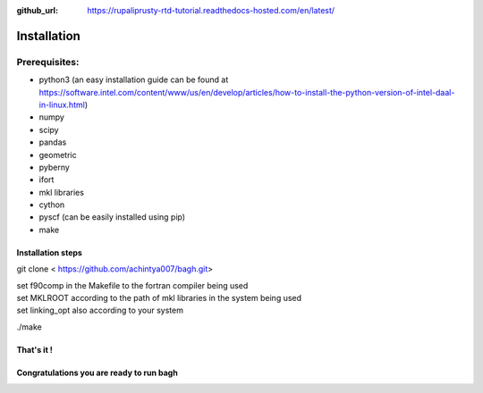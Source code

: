 :github_url: https://rupaliprusty-rtd-tutorial.readthedocs-hosted.com/en/latest/

.. _installation:

Installation
============

Prerequisites:
###############

- python3 (an easy installation guide can be found at https://software.intel.com/content/www/us/en/develop/articles/how-to-install-the-python-version-of-intel-daal-in-linux.html)
- numpy
- scipy
- pandas
- geometric
- pyberny 
- ifort 
- mkl libraries
- cython
- pyscf (can be easily installed using pip)
- make



Installation steps
------------------

git clone < https://github.com/achintya007/bagh.git> 

| set f90comp in the Makefile to the fortran compiler being used
| set MKLROOT according to the path of mkl libraries in the system being used
| set linking_opt also according to your system


./make

   
That's it !
-----------


**Congratulations you are ready to run bagh**
---------------------------------------------

